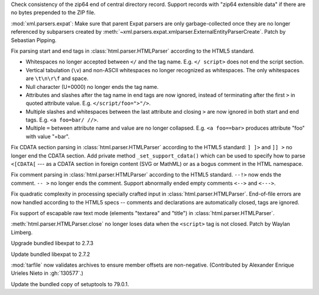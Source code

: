 .. date: 2025-10-07-19-31-34
.. gh-issue: 139700
.. nonce: vNHU1O
.. release date: 2025-10-09
.. section: Security

Check consistency of the zip64 end of central directory record. Support
records with "zip64 extensible data" if there are no bytes prepended to the
ZIP file.

..

.. date: 2025-09-29-00-01-28
.. gh-issue: 139400
.. nonce: X2T-jO
.. section: Security

:mod:`xml.parsers.expat`: Make sure that parent Expat parsers are only
garbage-collected once they are no longer referenced by subparsers created
by :meth:`~xml.parsers.expat.xmlparser.ExternalEntityParserCreate`. Patch by
Sebastian Pipping.

..

.. date: 2025-06-25-14-13-39
.. gh-issue: 135661
.. nonce: idjQ0B
.. section: Security

Fix parsing start and end tags in :class:`html.parser.HTMLParser` according
to the HTML5 standard.

* Whitespaces no longer accepted between ``</`` and the tag name.
  E.g. ``</ script>`` does not end the script section.

* Vertical tabulation (``\v``) and non-ASCII whitespaces no longer recognized
  as whitespaces. The only whitespaces are ``\t\n\r\f`` and space.

* Null character (U+0000) no longer ends the tag name.

* Attributes and slashes after the tag name in end tags are now ignored,
  instead of terminating after the first ``>`` in quoted attribute value.
  E.g. ``</script/foo=">"/>``.

* Multiple slashes and whitespaces between the last attribute and closing ``>``
  are now ignored in both start and end tags. E.g. ``<a foo=bar/ //>``.

* Multiple ``=`` between attribute name and value are no longer collapsed.
  E.g. ``<a foo==bar>`` produces attribute "foo" with value "=bar".

..

.. date: 2025-06-18-13-34-55
.. gh-issue: 135661
.. nonce: NZlpWf
.. section: Security

Fix CDATA section parsing in :class:`html.parser.HTMLParser` according to
the HTML5 standard: ``] ]>`` and ``]] >`` no longer end the CDATA section.
Add private method ``_set_support_cdata()`` which can be used to specify how
to parse ``<[CDATA[`` --- as a CDATA section in foreign content (SVG or
MathML) or as a bogus comment in the HTML namespace.

..

.. date: 2025-06-18-13-28-08
.. gh-issue: 102555
.. nonce: nADrzJ
.. section: Security

Fix comment parsing in :class:`html.parser.HTMLParser` according to the
HTML5 standard. ``--!>`` now ends the comment. ``-- >`` no longer ends the
comment. Support abnormally ended empty comments ``<-->`` and ``<--->``.

..

.. date: 2025-06-13-15-55-22
.. gh-issue: 135462
.. nonce: KBeJpc
.. section: Security

Fix quadratic complexity in processing specially crafted input in
:class:`html.parser.HTMLParser`. End-of-file errors are now handled
according to the HTML5 specs -- comments and declarations are automatically
closed, tags are ignored.

..

.. date: 2025-06-09-20-38-25
.. gh-issue: 118350
.. nonce: KgWCcP
.. section: Security

Fix support of escapable raw text mode (elements "textarea" and "title") in
:class:`html.parser.HTMLParser`.

..

.. date: 2023-02-13-21-41-34
.. gh-issue: 86155
.. nonce: ppIGSC
.. section: Security

:meth:`html.parser.HTMLParser.close` no longer loses data when the
``<script>`` tag is not closed. Patch by Waylan Limberg.

..

.. date: 2025-09-25-07-33-43
.. gh-issue: 139312
.. nonce: ygE8AC
.. section: Library

Upgrade bundled libexpat to 2.7.3

..

.. date: 2025-09-16-19-05-29
.. gh-issue: 138998
.. nonce: URl0Y_
.. section: Library

Update bundled libexpat to 2.7.2

..

.. date: 2025-07-23-00-35-29
.. gh-issue: 130577
.. nonce: c7EITy
.. section: Library

:mod:`tarfile` now validates archives to ensure member offsets are
non-negative.  (Contributed by Alexander Enrique Urieles Nieto in
:gh:`130577`.)

..

.. date: 2025-06-11-17-38-16
.. gh-issue: 135374
.. nonce: eqRcTc
.. section: Library

Update the bundled copy of setuptools to 79.0.1.

